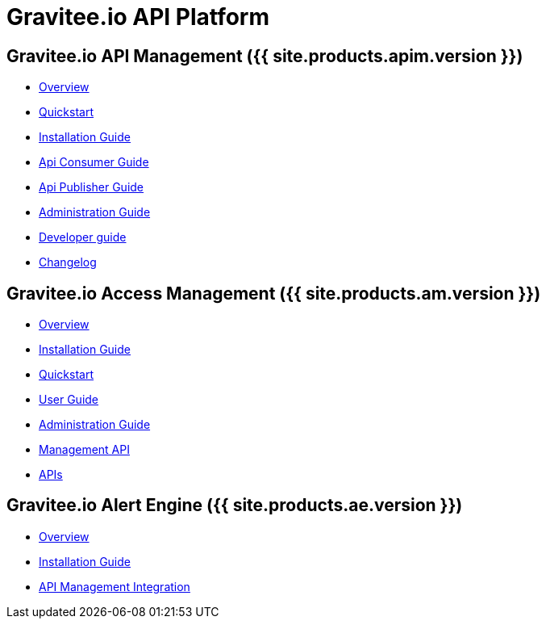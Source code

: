 :page-description: Gravitee.io API Platform
:page-toc: false
:page-keywords: Gravitee.io, API Platform, API Management, API Gateway, oauth2, openid, documentation, manual, guide, reference, api, Alert Engine
:page-liquid:

= Gravitee.io API Platform

== Gravitee.io API Management ({{ site.products.apim.version }})

 * link:/apim/1.x/apim_overview_introduction.html[Overview]
 * link:/apim/1.x/apim_quickstart_publish.html[Quickstart]
 * link:/apim/1.x/apim_installguide.html[Installation Guide]
 * link:/apim/1.x/apim_consumerguide_portal.html[Api Consumer Guide]
 * link:/apim/1.x/apim_publisherguide_manage_apis.html[Api Publisher Guide]
 * link:/apim/1.x/apim_adminguide_roles_and_permissions.html[Administration Guide]
 * link:/apim/1.x/apim_devguide_plugins.html[Developer guide]
 * link:/apim/1.x/apim_changelog.html[Changelog]

== Gravitee.io Access Management ({{ site.products.am.version }})

 * link:/am/current/am_overview_introduction.html[Overview]
 * link:/am/current/am_installguide_introduction.html[Installation Guide]
 * link:/am/current/am_quickstart_register_app.html[Quickstart]
 * link:/am/current/am_userguide_overview.html[User Guide]
 * link:/am/current/am_adminguide_roles_and_permissions.html[Administration Guide]
 * link:/am/current/am_management_api_documentation.html[Management API]
 * link:/am/current/am_protocols_overview.html[APIs]

== Gravitee.io Alert Engine ({{ site.products.ae.version }})

 * link:/ae/overview_introduction.html[Overview]
 * link:/ae/installguide_introduction.html[Installation Guide]
 * link:/ae/apim_installation.html[API Management Integration]
